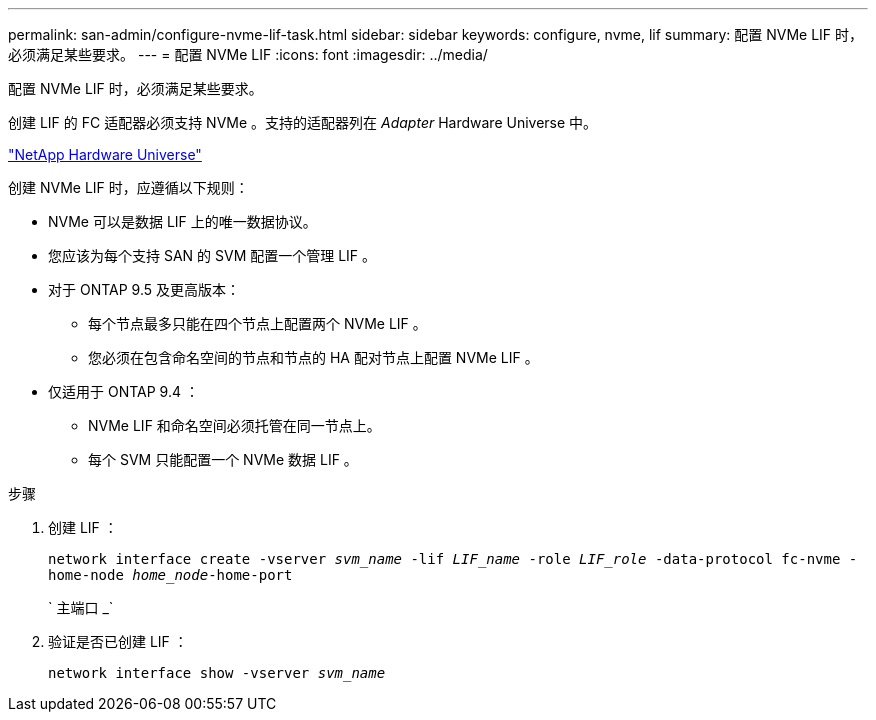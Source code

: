 ---
permalink: san-admin/configure-nvme-lif-task.html 
sidebar: sidebar 
keywords: configure, nvme, lif 
summary: 配置 NVMe LIF 时，必须满足某些要求。 
---
= 配置 NVMe LIF
:icons: font
:imagesdir: ../media/


[role="lead"]
配置 NVMe LIF 时，必须满足某些要求。

创建 LIF 的 FC 适配器必须支持 NVMe 。支持的适配器列在 _Adapter_ Hardware Universe 中。

https://hwu.netapp.com["NetApp Hardware Universe"]

创建 NVMe LIF 时，应遵循以下规则：

* NVMe 可以是数据 LIF 上的唯一数据协议。
* 您应该为每个支持 SAN 的 SVM 配置一个管理 LIF 。
* 对于 ONTAP 9.5 及更高版本：
+
** 每个节点最多只能在四个节点上配置两个 NVMe LIF 。
** 您必须在包含命名空间的节点和节点的 HA 配对节点上配置 NVMe LIF 。


* 仅适用于 ONTAP 9.4 ：
+
** NVMe LIF 和命名空间必须托管在同一节点上。
** 每个 SVM 只能配置一个 NVMe 数据 LIF 。




.步骤
. 创建 LIF ：
+
`network interface create -vserver _svm_name_ -lif _LIF_name_ -role _LIF_role_ -data-protocol fc-nvme -home-node _home_node_-home-port`

+
` 主端口 _`

. 验证是否已创建 LIF ：
+
`network interface show -vserver _svm_name_`


